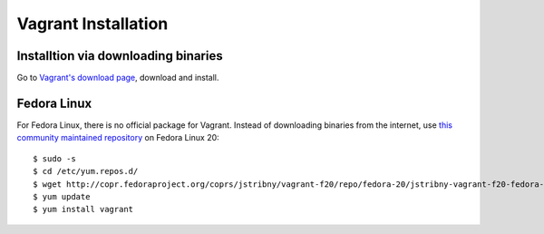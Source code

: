 Vagrant Installation
====================

Installtion via downloading binaries
------------------------------------

Go to `Vagrant's download page <https://www.vagrantup.com/downloads>`_,
download and install.


Fedora Linux
------------

For Fedora Linux, there is no official package for Vagrant. Instead of
downloading binaries from the internet, use `this community maintained
repository <http://copr.fedoraproject.org/coprs/jstribny/vagrant-f20/>`_ on Fedora Linux 20::

    $ sudo -s
    $ cd /etc/yum.repos.d/
    $ wget http://copr.fedoraproject.org/coprs/jstribny/vagrant-f20/repo/fedora-20/jstribny-vagrant-f20-fedora-20.repo
    $ yum update
    $ yum install vagrant


